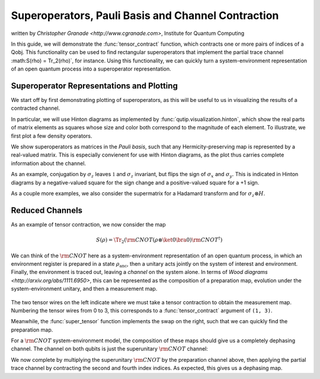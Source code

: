 .. _super:

*****************************************************
Superoperators, Pauli Basis and Channel Contraction
*****************************************************
written by `Christopher Granade <http://www.cgranade.com>`, Institute for Quantum Computing


In this guide, we will demonstrate the :func:`tensor_contract` function, which contracts one or more pairs of indices of a Qobj. This functionality can be used to find rectangular superoperators that implement the partial trace channel :math:S(\rho) = \Tr_2(\rho)`, for instance. Using this functionality, we can quickly turn a system-environment representation of an open quantum process into a superoperator representation.

.. _super-representation-plotting:

Superoperator Representations and Plotting
==========================================


We start off by first demonstrating plotting of superoperators, as this will be useful to us in visualizing the results of a contracted channel.


In particular, we will use Hinton diagrams as implemented by :func:`qutip.visualization.hinton`, which
show the real parts of matrix elements as squares whose size and color both correspond to the magnitude of each element. To illustrate, we first plot a few density operators.

.. plot::
   :context: reset

    from qutip import hinton, identity, Qobj, to_super, sigmaz, tensor, tensor_contract
    from qutip.core.gates import cnot, hadamard_transform

    hinton(identity([2, 3]).unit())
    hinton(Qobj([[1, 0.5], [0.5, 1]]).unit())


We show superoperators as matrices in the *Pauli basis*, such that any Hermicity-preserving map is represented by a real-valued matrix. This is especially convienent for use with Hinton diagrams, as the plot thus carries complete information about the channel.

As an example, conjugation by :math:`\sigma_z` leaves :math:`\mathbb{1}` and :math:`\sigma_z` invariant, but flips the sign of :math:`\sigma_x` and :math:`\sigma_y`. This is indicated in Hinton diagrams by a negative-valued square for the sign change and a positive-valued square for a +1 sign.

.. plot::
   :context:

    hinton(to_super(sigmaz()))


As a couple more examples, we also consider the supermatrix for a Hadamard transform and for :math:`\sigma_z \otimes H`.

.. plot::
   :context:

    hinton(to_super(hadamard_transform()))
    hinton(to_super(tensor(sigmaz(), hadamard_transform())))

.. _super-reduced-channels:

Reduced Channels
================

As an example of tensor contraction, we now consider the map

.. math::

    S(\rho)=\Tr_2 (\scriptstyle \rm CNOT (\rho \otimes \ket{0}\bra{0}) \scriptstyle \rm CNOT^\dagger)

We can think of the :math:`\scriptstyle \rm CNOT` here as a system-environment representation of an open quantum process, in which an environment register is prepared in a state :math:`\rho_{\text{anc}}`, then a unitary acts jointly on the system of interest and environment. Finally, the environment is traced out, leaving a *channel* on the system alone. In terms of `Wood diagrams <http://arxiv.org/abs/1111.6950>`, this can be represented as the composition of a preparation map, evolution under the system-environment unitary, and then a measurement map.

.. figure:: figures/sprep-wood-diagram.png
   :align: center
   :width: 2.5in


The two tensor wires on the left indicate where we must take a tensor contraction to obtain the measurement map. Numbering the tensor wires from 0 to 3, this corresponds to a :func:`tensor_contract` argument of ``(1, 3)``.

.. plot::
   :context:
   :nofigs:
   tensor_contract(to_super(identity([2, 2])), (1, 3))

Meanwhile, the :func:`super_tensor` function implements the swap on the right, such that we can quickly find the preparation map.

.. plot::
   :context:
   :nofigs:

   q = tensor(identity(2), basis(2))
   s_prep = sprepost(q, q.dag())

For a :math:`\scriptstyle \rm CNOT` system-environment model, the composition of these maps should give us a completely dephasing channel. The channel on both qubits is just the superunitary :math:`\scriptstyle \rm CNOT` channel:

.. plot::
   :context:

   hinton(to_super(cnot()))

We now complete by multiplying the superunitary :math:`\scriptstyle \rm CNOT` by the preparation channel above, then applying the partial trace channel by contracting the second and fourth index indices. As expected, this gives us a dephasing map.

.. plot::
   :context:

   hinton(tensor_contract(to_super(cnot()), (1, 3)) * s_prep)


.. plot::
    :context: reset
    :include-source: false
    :nofigs:

    # reset the context at the end
